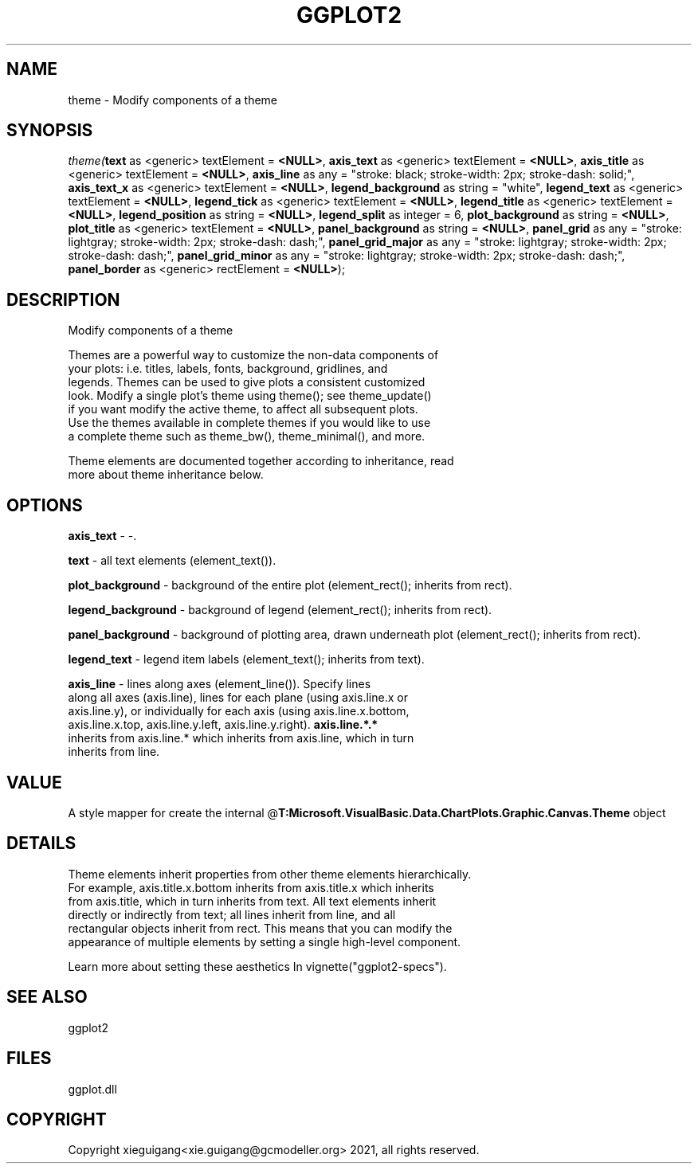 .\" man page create by R# package system.
.TH GGPLOT2 1 2000-Jan "theme" "theme"
.SH NAME
theme \- Modify components of a theme
.SH SYNOPSIS
\fItheme(\fBtext\fR as <generic> textElement = \fB<NULL>\fR, 
\fBaxis_text\fR as <generic> textElement = \fB<NULL>\fR, 
\fBaxis_title\fR as <generic> textElement = \fB<NULL>\fR, 
\fBaxis_line\fR as any = "stroke: black; stroke-width: 2px; stroke-dash: solid;", 
\fBaxis_text_x\fR as <generic> textElement = \fB<NULL>\fR, 
\fBlegend_background\fR as string = "white", 
\fBlegend_text\fR as <generic> textElement = \fB<NULL>\fR, 
\fBlegend_tick\fR as <generic> textElement = \fB<NULL>\fR, 
\fBlegend_title\fR as <generic> textElement = \fB<NULL>\fR, 
\fBlegend_position\fR as string = \fB<NULL>\fR, 
\fBlegend_split\fR as integer = 6, 
\fBplot_background\fR as string = \fB<NULL>\fR, 
\fBplot_title\fR as <generic> textElement = \fB<NULL>\fR, 
\fBpanel_background\fR as string = \fB<NULL>\fR, 
\fBpanel_grid\fR as any = "stroke: lightgray; stroke-width: 2px; stroke-dash: dash;", 
\fBpanel_grid_major\fR as any = "stroke: lightgray; stroke-width: 2px; stroke-dash: dash;", 
\fBpanel_grid_minor\fR as any = "stroke: lightgray; stroke-width: 2px; stroke-dash: dash;", 
\fBpanel_border\fR as <generic> rectElement = \fB<NULL>\fR);\fR
.SH DESCRIPTION
.PP
Modify components of a theme
 
 Themes are a powerful way to customize the non-data components of 
 your plots: i.e. titles, labels, fonts, background, gridlines, and 
 legends. Themes can be used to give plots a consistent customized 
 look. Modify a single plot's theme using theme(); see theme_update() 
 if you want modify the active theme, to affect all subsequent plots. 
 Use the themes available in complete themes if you would like to use 
 a complete theme such as theme_bw(), theme_minimal(), and more. 
 
 Theme elements are documented together according to inheritance, read
 more about theme inheritance below.
.PP
.SH OPTIONS
.PP
\fBaxis_text\fB \fR\- -. 
.PP
.PP
\fBtext\fB \fR\- all text elements (element_text()). 
.PP
.PP
\fBplot_background\fB \fR\- background of the entire plot (element_rect(); inherits from rect). 
.PP
.PP
\fBlegend_background\fB \fR\- background of legend (element_rect(); inherits from rect). 
.PP
.PP
\fBpanel_background\fB \fR\- background of plotting area, drawn underneath plot (element_rect(); inherits from rect). 
.PP
.PP
\fBlegend_text\fB \fR\- legend item labels (element_text(); inherits from text). 
.PP
.PP
\fBaxis_line\fB \fR\- lines along axes (element_line()). Specify lines 
 along all axes (axis.line), lines for each plane (using axis.line.x or 
 axis.line.y), or individually for each axis (using axis.line.x.bottom, 
 axis.line.x.top, axis.line.y.left, axis.line.y.right). \fBaxis.line.*.*\fR 
 inherits from axis.line.* which inherits from axis.line, which in turn 
 inherits from line. 
.PP
.SH VALUE
.PP
A style mapper for create the internal @\fBT:Microsoft.VisualBasic.Data.ChartPlots.Graphic.Canvas.Theme\fR object
.PP
.SH DETAILS
.PP
Theme elements inherit properties from other theme elements hierarchically. 
 For example, axis.title.x.bottom inherits from axis.title.x which inherits 
 from axis.title, which in turn inherits from text. All text elements inherit
 directly or indirectly from text; all lines inherit from line, and all 
 rectangular objects inherit from rect. This means that you can modify the 
 appearance of multiple elements by setting a single high-level component.
 
 Learn more about setting these aesthetics In vignette("ggplot2-specs").
.PP
.SH SEE ALSO
ggplot2
.SH FILES
.PP
ggplot.dll
.PP
.SH COPYRIGHT
Copyright xieguigang<xie.guigang@gcmodeller.org> 2021, all rights reserved.
